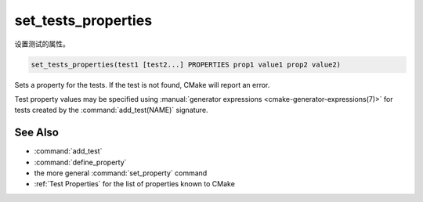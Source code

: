 set_tests_properties
--------------------

设置测试的属性。

.. code-block:: cmake

  set_tests_properties(test1 [test2...] PROPERTIES prop1 value1 prop2 value2)

Sets a property for the tests.  If the test is not found, CMake
will report an error.

Test property values may be specified using
:manual:`generator expressions <cmake-generator-expressions(7)>`
for tests created by the :command:`add_test(NAME)` signature.

.. versionadded:: 3.28
  Visibility can be set in other directory scopes using the following option:

  ``DIRECTORY <dir>``
    The test properties will be set in the ``<dir>`` directory's scope.
    CMake must already know about this directory, either by having added it
    through a call to :command:`add_subdirectory` or it being the top level
    source directory. Relative paths are treated as relative to the current
    source directory. ``<dir>`` may reference a binary directory.

See Also
^^^^^^^^

* :command:`add_test`
* :command:`define_property`
* the more general :command:`set_property` command
* :ref:`Test Properties` for the list of properties known to CMake
